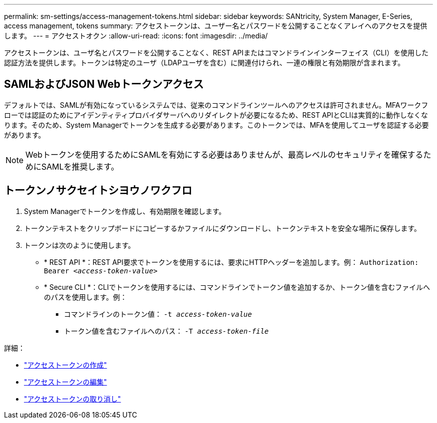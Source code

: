 ---
permalink: sm-settings/access-management-tokens.html 
sidebar: sidebar 
keywords: SANtricity, System Manager, E-Series, access management, tokens 
summary: アクセストークンは、ユーザー名とパスワードを公開することなくアレイへのアクセスを提供します。 
---
= アクセストオクン
:allow-uri-read: 
:icons: font
:imagesdir: ../media/


[role="lead"]
アクセストークンは、ユーザ名とパスワードを公開することなく、REST APIまたはコマンドラインインターフェイス（CLI）を使用した認証方法を提供します。トークンは特定のユーザ（LDAPユーザを含む）に関連付けられ、一連の権限と有効期限が含まれます。



== SAMLおよびJSON Webトークンアクセス

デフォルトでは、SAMLが有効になっているシステムでは、従来のコマンドラインツールへのアクセスは許可されません。MFAワークフローでは認証のためにアイデンティティプロバイダサーバへのリダイレクトが必要になるため、REST APIとCLIは実質的に動作しなくなります。そのため、System Managerでトークンを生成する必要があります。このトークンでは、MFAを使用してユーザを認証する必要があります。


NOTE: Webトークンを使用するためにSAMLを有効にする必要はありませんが、最高レベルのセキュリティを確保するためにSAMLを推奨します。



== トークンノサクセイトシヨウノワクフロ

. System Managerでトークンを作成し、有効期限を確認します。
. トークンテキストをクリップボードにコピーするかファイルにダウンロードし、トークンテキストを安全な場所に保存します。
. トークンは次のように使用します。
+
** * REST API *：REST API要求でトークンを使用するには、要求にHTTPヘッダーを追加します。例：
`Authorization: Bearer _<access-token-value>_`
** * Secure CLI *：CLIでトークンを使用するには、コマンドラインでトークン値を追加するか、トークン値を含むファイルへのパスを使用します。例：
+
*** コマンドラインのトークン値： `-t _access-token-value_`
*** トークン値を含むファイルへのパス： `-T _access-token-file_`






詳細：

* link:access-management-tokens-create.html["アクセストークンの作成"]
* link:access-management-tokens-edit.html["アクセストークンの編集"]
* link:access-management-tokens-revoke.html["アクセストークンの取り消し"]

